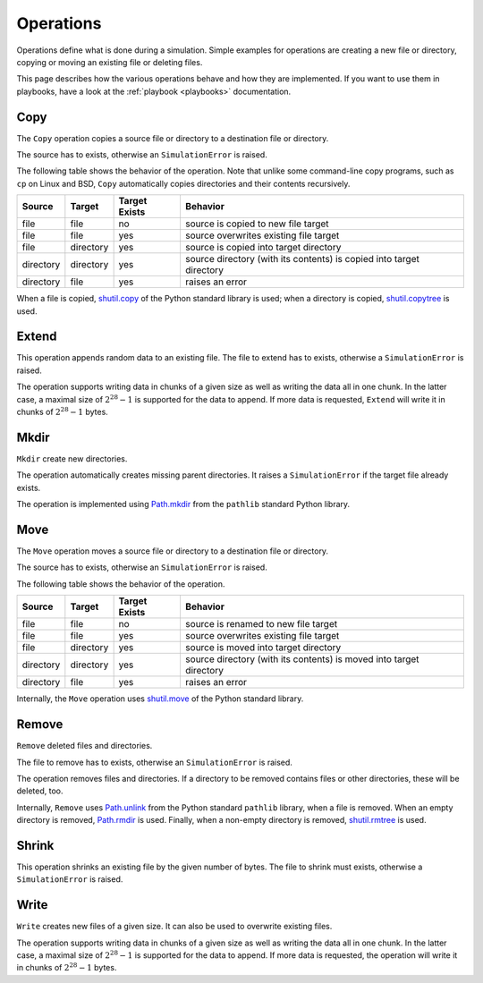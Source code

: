 .. _operations:

**********
Operations
**********
Operations define what is done during a simulation. Simple examples for operations are creating a new file or
directory, copying or moving an existing file or deleting files.

This page describes how the various operations behave and how they are implemented. If you want to use them in
playbooks, have a look at the :ref:`playbook <playbooks>` documentation.

Copy
====
The ``Copy`` operation copies a source file or directory to a destination file or directory.

The source has to exists, otherwise an ``SimulationError`` is raised.

The following table shows the behavior of the operation. Note that unlike some command-line copy programs, such as
``cp`` on Linux and BSD, ``Copy`` automatically copies directories and their contents recursively.

.. list-table::
   :header-rows: 1

   * - Source
     - Target
     - Target Exists
     - Behavior
   * - file
     - file
     - no
     - source is copied to new file target
   * - file
     - file
     - yes
     - source overwrites existing file target
   * - file
     - directory
     - yes
     - source is copied into target directory
   * - directory
     - directory
     - yes
     - source directory (with its contents) is copied into target directory
   * - directory
     - file
     - yes
     - raises an error

When a file is copied, `shutil.copy <https://docs.python.org/3/library/shutil.html#shutil.copy>`_ of the Python
standard library is used; when a directory is copied,
`shutil.copytree <https://docs.python.org/3/library/shutil.html#shutil.copytree>`_ is used.

.. _extend:

Extend
======
This operation appends random data to an existing file. The file to extend has to exists, otherwise a
``SimulationError`` is raised.

The operation supports writing data in chunks of a given size as well as writing the data all in one chunk.
In the latter case, a maximal size of :math:`2^{28}-1` is supported for the data to append. If more data is requested,
``Extend`` will write it in chunks of :math:`2^{28}-1` bytes.


Mkdir
=====
``Mkdir`` create new directories.

The operation automatically creates missing parent directories. It raises a ``SimulationError`` if the target file
already exists.

The operation is implemented using `Path.mkdir <https://docs.python.org/3/library/pathlib.html#pathlib.Path.mkdir>`_
from the ``pathlib`` standard Python library.


Move
====
The ``Move`` operation moves a source file or directory to a destination file or directory.

The source has to exists, otherwise an ``SimulationError`` is raised.

The following table shows the behavior of the operation.

.. list-table::
   :header-rows: 1

   * - Source
     - Target
     - Target Exists
     - Behavior
   * - file
     - file
     - no
     - source is renamed to new file target
   * - file
     - file
     - yes
     - source overwrites existing file target
   * - file
     - directory
     - yes
     - source is moved into target directory
   * - directory
     - directory
     - yes
     - source directory (with its contents) is moved into target directory
   * - directory
     - file
     - yes
     - raises an error

Internally, the ``Move`` operation uses `shutil.move <https://docs.python.org/3/library/shutil.html#shutil.move>`_ of
the Python standard library.


Remove
======
``Remove`` deleted files and directories.

The file to remove has to exists, otherwise an ``SimulationError`` is raised.

The operation removes files and directories. If a directory to be removed contains files or other directories, these
will be deleted, too.

Internally, ``Remove`` uses `Path.unlink <https://docs.python.org/3/library/pathlib.html#pathlib.Path.unlink>`_ from
the Python standard ``pathlib`` library, when a file is removed. When an empty directory is removed,
`Path.rmdir <https://docs.python.org/3/library/pathlib.html#pathlib.Path.rmdir>`_ is used. Finally, when a non-empty
directory is removed, `shutil.rmtree <https://docs.python.org/3/library/shutil.html#shutil.rmtree>`_ is used.


Shrink
======
This operation shrinks an existing file by the given number of bytes.
The file to shrink must exists, otherwise a ``SimulationError`` is raised.


Write
=====
``Write`` creates new files of a given size. It can also be used to overwrite existing files.

The operation supports writing data in chunks of a given size as well as writing the data all in one chunk.
In the latter case, a maximal size of :math:`2^{28}-1` is supported for the data to append. If more data is requested,
the operation will write it in chunks of :math:`2^{28}-1` bytes.
